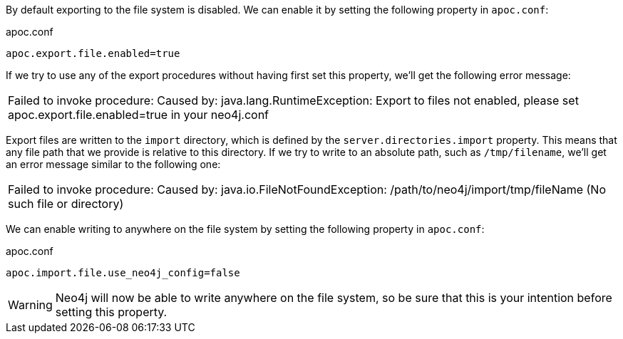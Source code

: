By default exporting to the file system is disabled.
We can enable it by setting the following property in `apoc.conf`:

.apoc.conf
[source,properties]
----
apoc.export.file.enabled=true
----

If we try to use any of the export procedures without having first set this property, we'll get the following error message:

|===
| Failed to invoke procedure: Caused by: java.lang.RuntimeException: Export to files not enabled, please set apoc.export.file.enabled=true in your neo4j.conf
|===

Export files are written to the `import` directory, which is defined by the `server.directories.import` property.
This means that any file path that we provide is relative to this directory.
If we try to write to an absolute path, such as `/tmp/filename`, we'll get an error message similar to the following one:

|===
| Failed to invoke procedure: Caused by: java.io.FileNotFoundException: /path/to/neo4j/import/tmp/fileName (No such file or directory)
|===

We can enable writing to anywhere on the file system by setting the following property in `apoc.conf`:

.apoc.conf
[source,properties]
----
apoc.import.file.use_neo4j_config=false
----

[WARNING]
====
Neo4j will now be able to write anywhere on the file system, so be sure that this is your intention before setting this property.
====